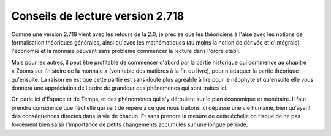 =================================
Conseils de lecture version 2.718
=================================

Comme une version 2.718 vient avec les retours de la 2.0, je précise que les
théoriciens à l'aise avec les notions de formalisation théoriques générales,
ainsi qu'avec les mathématiques (au moins la notion de dérivée et d'intégrale),
l'économie et la monnaie peuvent sans problème commencer la lecture dans l'ordre
établi.

Mais pour les autres, il peut être profitable de commencer d'abord par la partie
historique qui commence au chapitre « Zooms sur l'histoire de la monnaie » (voir
table des matières à la fin du livre), pour n'attaquer la partie théorique
qu'ensuite. La raison en est que cette partie est sans doute plus agréable à
lire pour le néophyte et qu'ensuite elle vous donnera une appréciation de
l'ordre de grandeur des phénomènes qui sont traités ici. 

On parle ici d'Espace et de Temps, et des phénomènes qui s'y déroulent sur le
plan économique et  monétaire. Il faut prendre conscience que l'échelle qui sert
de repère à ce que nous traitons ici dépasse une vie humaine, bien qu'ayant des
conséquences directes dans la vie de chacun. Et sans prendre la mesure de cette
échelle on risque de ne pas forcément bien saisir l'importance de petits
changements accumulés sur une longue période.
